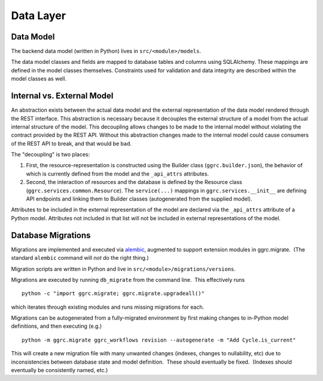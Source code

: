 Data Layer
~~~~~~~~~~

Data Model
^^^^^^^^^^

The backend data model (written in Python) lives in ``src/<module>/models``.

The data model classes and fields are mapped to database tables and
columns using SQLAlchemy. These mappings are defined in the model
classes themselves. Constraints used for validation and data integrity
are described within the model classes as well.

Internal vs. External Model
^^^^^^^^^^^^^^^^^^^^^^^^^^^

An abstraction exists between the actual data model and the external
representation of the data model rendered through the REST interface.
This abstraction is necessary because it decouples the external
structure of a model from the actual internal structure of the model.
This decoupling allows changes to be made to the internal model without
violating the contract provided by the REST API. Without this
abstraction changes made to the internal model could cause consumers of
the REST API to break, and that would be bad.

The "decoupling" is two places:

1. First, the resource-representation is constructed using the Builder
   class (``ggrc.builder.json``), the behavior of which is currently
   defined from the model and the ``_api_attrs`` attributes.
2. Second, the interaction of resources and the database is defined by
   the Resource class (``ggrc.services.common.Resource``). The
   ``service(...)`` mappings in ``ggrc.services.__init__`` are defining
   API endpoints and linking them to Builder classes (autogenerated from
   the supplied model).

Attributes to be included in the external representation of the model
are declared via the ``_api_attrs`` attribute of a Python model.
Attributes not included in that list will not be included in external
representations of the model.

Database Migrations
^^^^^^^^^^^^^^^^^^^

Migrations are implemented and executed via
`alembic <http://alembic.zzzcomputing.com/en/latest/>`_, augmented to
support extension modules in ggrc.migrate.  (The standard ``alembic``
command will *not* do the right thing.)

Migration scripts are written in Python and live in
``src/<module>/migrations/versions``.

Migrations are executed by running ``db_migrate`` from the command line.
 This effectively runs

::

    python -c "import ggrc.migrate; ggrc.migrate.upgradeall()"

which iterates through existing modules and runs missing migrations for
each.

Migrations can be autogenerated from a fully-migrated environment by
first making changes to in-Python model definitions, and then executing
(e.g.)

::

    python -m ggrc.migrate ggrc_workflows revision --autogenerate -m "Add Cycle.is_current"

This will create a new migration file with many unwanted changes
(indexes, changes to nullability, etc) due to inconsistencies between
database state and model definition.  These should eventually be fixed.
 (Indexes should eventually be consistently named, etc.)
